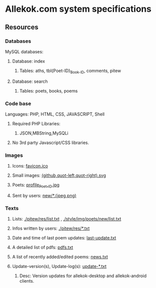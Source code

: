 * Allekok.com system specifications
** Resources
*** Databases
    MySQL databases:
**** Database: index
***** Tables: aths, tbl{Poet-ID}_{Book-ID}, comments, pitew
**** Database: search
***** Tables: poets, books, poems
*** Code base
    Languages:
    PHP, HTML, CSS, JAVASCRIPT, Shell
**** Required PHP Libraries:
***** JSON,MBString,MySQLi
**** No 3rd party Javascript/CSS libraries.
*** Images
**** Icons: [[./favicon.ico][favicon.ico]]
**** Small images: [[./style/img/][(github,quot-left,quot-right).svg]]
**** Poets: [[./style/img/poets/profile/][profile_{Poet-ID}.jpg]]
**** Sent by users: [[./style/img/poets/new][new/*.(jpeg,png)]]
*** Texts
**** Lists: [[./pitew/res/list.txt][./pitew/res/list.txt]] , [[./style/img/poets/new/list.txt][./style/img/poets/new/list.txt]]
**** Infos written by users: [[./pitew/res/][./pitew/res/*.txt]]
**** Date and time of last poem updates: [[./last-update.txt][last-update.txt]]
**** A detailed list of pdfs: [[./pitew/pdfs.txt][pdfs.txt]]
**** A list of recently added/edited poems: [[./pitew/news.txt][news.txt]]
**** Update-version(s), Update-log(s): [[./desktop/update/][update-*.txt]]
***** Desc: Version updates for allekok-desktop and allekok-android clients.
